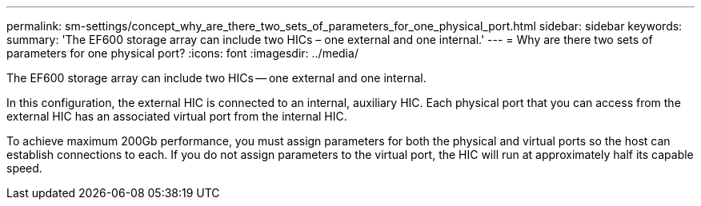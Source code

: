 ---
permalink: sm-settings/concept_why_are_there_two_sets_of_parameters_for_one_physical_port.html
sidebar: sidebar
keywords: 
summary: 'The EF600 storage array can include two HICs – one external and one internal.'
---
= Why are there two sets of parameters for one physical port?
:icons: font
:imagesdir: ../media/

[.lead]
The EF600 storage array can include two HICs -- one external and one internal.

In this configuration, the external HIC is connected to an internal, auxiliary HIC. Each physical port that you can access from the external HIC has an associated virtual port from the internal HIC.

To achieve maximum 200Gb performance, you must assign parameters for both the physical and virtual ports so the host can establish connections to each. If you do not assign parameters to the virtual port, the HIC will run at approximately half its capable speed.
